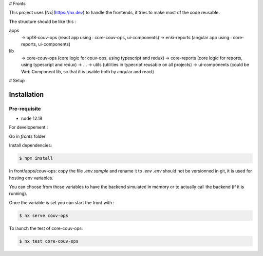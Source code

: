 # Fronts

This project uses [Nx](https://nx.dev) to handle the frontends, it tries to make most of the code reusable.

The structure should be like this :

apps
  -> op18-couv-ops (react app using : core-couv-ops, ui-components)
  -> enki-reports (angular app using : core-reports, ui-components)
lib
  -> core-couv-ops (core logic for couv-ops, using typescript and redux)
  -> core-reports (core logic for reports, using typescript and redux)
  -> ...
  -> utils (utilities in typecript reusable on all projects)
  -> ui-components (could be Web Component lib, so that it is usable both by angular and react)

# Setup

Installation
------------

Pre-requisite
^^^^^^^^^^^^^

- node 12.18

For developement :

Go in `fronts` folder

Install dependencies:

.. code-block:: bash

   $ npm install

In front/apps/couv-ops: copy the file `.env.sample` and rename it to `.env`
`.env` should not be versionned in git, it is used for hosting env variables.

You can choose from those variables to have the backend simulated in memory or to actually call the backend (if it is running).

Once the variable is set you can start the front with :

.. code-block:: bash

   $ nx serve couv-ops

To launch the test of core-couv-ops:

.. code-block:: bash

   $ nx test core-couv-ops




